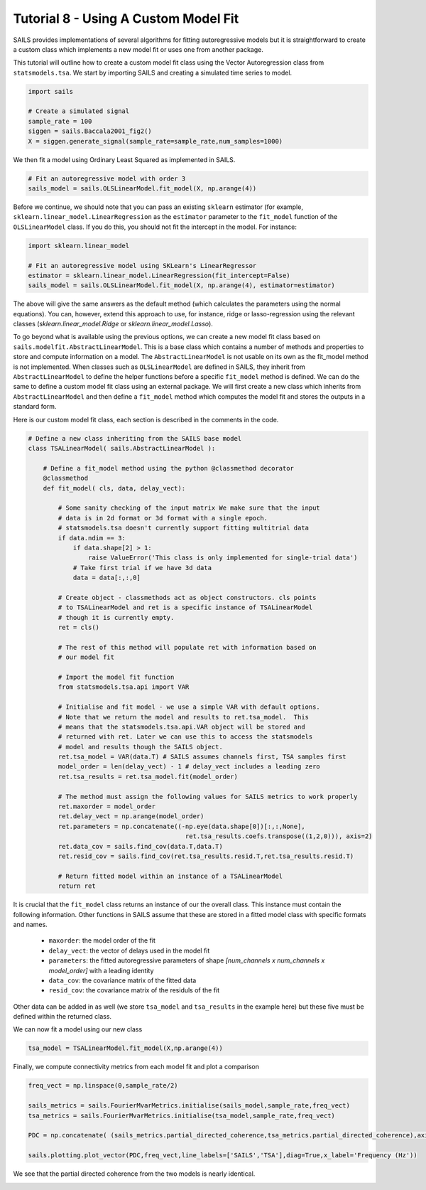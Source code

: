 Tutorial 8 - Using A Custom Model Fit
=====================================

SAILS provides implementations of several algorithms for fitting autoregressive
models but it is straightforward to create a custom class which implements a
new model fit or uses one from another package.

This tutorial will outline how to create a custom model fit class using the
Vector Autoregression class from ``statsmodels.tsa``. We start by importing SAILS
and creating a simulated time series to model.

.. code-block:: python

   import sails

   # Create a simulated signal
   sample_rate = 100
   siggen = sails.Baccala2001_fig2()
   X = siggen.generate_signal(sample_rate=sample_rate,num_samples=1000)

We then fit a model using Ordinary Least Squared as implemented in SAILS.

.. code-block:: python

   # Fit an autoregressive model with order 3
   sails_model = sails.OLSLinearModel.fit_model(X, np.arange(4))

Before we continue, we should note that you can pass an existing ``sklearn``
estimator (for example, ``sklearn.linear_model.LinearRegression`` as the
``estimator`` parameter to the ``fit_model`` function of the ``OLSLinearModel``
class.  If you do this, you should not fit the intercept in the model.  For
instance:

.. code-block:: python

   import sklearn.linear_model

   # Fit an autoregressive model using SKLearn's LinearRegressor
   estimator = sklearn.linear_model.LinearRegression(fit_intercept=False)
   sails_model = sails.OLSLinearModel.fit_model(X, np.arange(4), estimator=estimator)

The above will give the same answers as the default method (which calculates
the parameters using the normal equations).  You can, however, extend this
approach to use, for instance, ridge or lasso-regression using the relevant
classes (`sklearn.linear_model.Ridge` or `sklearn.linear_model.Lasso`).

To go beyond what is available using the previous options, we can create a new
model fit class based on ``sails.modelfit.AbstractLinearModel``. This is a base
class which contains a number of methods and properties to store and compute
information on a model.  The ``AbstractLinearModel`` is not usable on its own
as the fit_model method is not implemented. When classes such as
``OLSLinearModel`` are defined in SAILS, they inherit from
``AbstractLinearModel`` to define the helper functions before a specific
``fit_model`` method is defined. We can do the same to define a custom model
fit class using an external package. We will first create a new class which
inherits from ``AbstractLinearModel`` and then define a ``fit_model`` method
which computes the model fit and stores the outputs in a standard form.

Here is our custom model fit class, each section is described in the comments in the code.

.. code-block:: python

   # Define a new class inheriting from the SAILS base model
   class TSALinearModel( sails.AbstractLinearModel ):
   
       # Define a fit_model method using the python @classmethod decorator
       @classmethod
       def fit_model( cls, data, delay_vect):
   
           # Some sanity checking of the input matrix We make sure that the input
           # data is in 2d format or 3d format with a single epoch.
           # statsmodels.tsa doesn't currently support fitting multitrial data
           if data.ndim == 3:
               if data.shape[2] > 1:
                   raise ValueError('This class is only implemented for single-trial data')
               # Take first trial if we have 3d data
               data = data[:,:,0]
   
           # Create object - classmethods act as object constructors. cls points
           # to TSALinearModel and ret is a specific instance of TSALinearModel
           # though it is currently empty.
           ret = cls()
   
           # The rest of this method will populate ret with information based on
           # our model fit
   
           # Import the model fit function
           from statsmodels.tsa.api import VAR
   
           # Initialise and fit model - we use a simple VAR with default options.
           # Note that we return the model and results to ret.tsa_model.  This
           # means that the statsmodels.tsa.api.VAR object will be stored and
           # returned with ret. Later we can use this to access the statsmodels
           # model and results though the SAILS object.
           ret.tsa_model = VAR(data.T) # SAILS assumes channels first, TSA samples first
           model_order = len(delay_vect) - 1 # delay_vect includes a leading zero
           ret.tsa_results = ret.tsa_model.fit(model_order)
   
           # The method must assign the following values for SAILS metrics to work properly
           ret.maxorder = model_order
           ret.delay_vect = np.arange(model_order)
           ret.parameters = np.concatenate((-np.eye(data.shape[0])[:,:,None],
                                             ret.tsa_results.coefs.transpose((1,2,0))), axis=2)
           ret.data_cov = sails.find_cov(data.T,data.T)
           ret.resid_cov = sails.find_cov(ret.tsa_results.resid.T,ret.tsa_results.resid.T)
   
           # Return fitted model within an instance of a TSALinearModel
           return ret

It is crucial that the ``fit_model`` class returns an instance of our the
overall class. This instance must contain the following information. Other
functions in SAILS assume that these are stored in a fitted model class with
specific formats and names.

 - ``maxorder``: the model order of the fit
 - ``delay_vect``: the vector of delays used in the model fit
 - ``parameters``: the fitted autoregressive parameters of shape `[num_channels x num_channels x model_order]` with a leading identity
 - ``data_cov``: the covariance matrix of the fitted  data
 - ``resid_cov``: the covariance matrix of the residuls of the fit

Other data can be added in as well (we store ``tsa_model`` and ``tsa_results``
in the example here) but these five must be defined within the returned class.

We can now fit a model using our new class

.. code-block:: python

   tsa_model = TSALinearModel.fit_model(X,np.arange(4))

Finally, we compute connectivity metrics from each model fit and plot a comparison

.. code-block:: python

   freq_vect = np.linspace(0,sample_rate/2)

   sails_metrics = sails.FourierMvarMetrics.initialise(sails_model,sample_rate,freq_vect)
   tsa_metrics = sails.FourierMvarMetrics.initialise(tsa_model,sample_rate,freq_vect)

   PDC = np.concatenate( (sails_metrics.partial_directed_coherence,tsa_metrics.partial_directed_coherence),axis=3)

   sails.plotting.plot_vector(PDC,freq_vect,line_labels=['SAILS','TSA'],diag=True,x_label='Frequency (Hz'))

We see that the partial directed coherence from the two models is nearly identical.

.. image:: tutorial8_1.png


